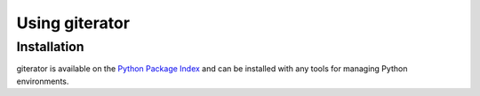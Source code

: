 .. py:currentmodule:: giterator

Using giterator
===============


Installation
~~~~~~~~~~~~

giterator is available on the `Python Package Index`__ and can be installed
with any tools for managing Python environments.

__ https://pypi.org
